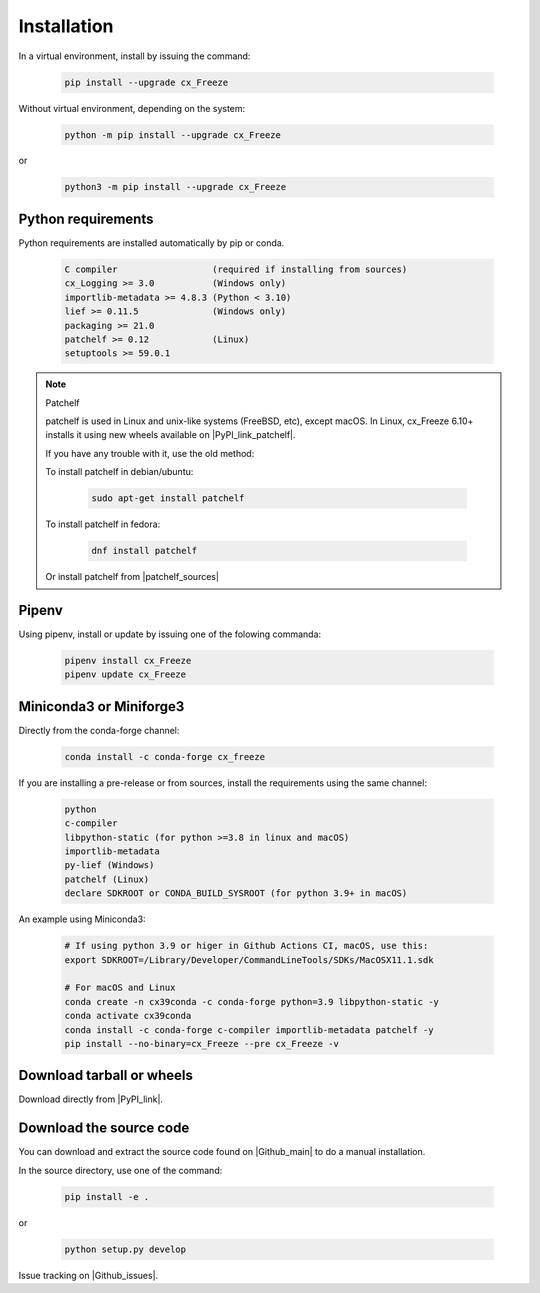 
Installation
============

In a virtual environment, install by issuing the command:

  .. code-block:: console

    pip install --upgrade cx_Freeze

Without virtual environment, depending on the system:

  .. code-block:: console

    python -m pip install --upgrade cx_Freeze

or

  .. code-block:: console

    python3 -m pip install --upgrade cx_Freeze

Python requirements
-------------------

Python requirements are installed automatically by pip or conda.

  .. code-block:: console

   C compiler                  (required if installing from sources)
   cx_Logging >= 3.0           (Windows only)
   importlib-metadata >= 4.8.3 (Python < 3.10)
   lief >= 0.11.5              (Windows only)
   packaging >= 21.0
   patchelf >= 0.12            (Linux)
   setuptools >= 59.0.1

.. note:: Patchelf

 patchelf is used in Linux and unix-like systems (FreeBSD, etc), except macOS.
 In Linux, cx_Freeze 6.10+ installs it using new wheels available on
 |PyPI_link_patchelf|.

 .. |PyPI_link_patchelf| raw:: html

   <a href="https://pypi.org/project/patchelf/" target="_blank">PyPI</a>

 If you have any trouble with it, use the old method:

 To install patchelf in debian/ubuntu:

  .. code-block:: console

    sudo apt-get install patchelf

 To install patchelf in fedora:

  .. code-block:: console

    dnf install patchelf

 Or install patchelf from |patchelf_sources|

 .. |patchelf_sources| raw:: html

   <a href="https://github.com/NixOS/patchelf#compiling-and-testing" target="_blank">sources</a>

Pipenv
------

Using pipenv, install or update by issuing one of the folowing commanda:

  .. code-block:: console

    pipenv install cx_Freeze
    pipenv update cx_Freeze

Miniconda3 or Miniforge3
------------------------

Directly from the conda-forge channel:

  .. code-block:: console

    conda install -c conda-forge cx_freeze

If you are installing a pre-release or from sources, install the requirements
using the same channel:

  .. code-block:: console

   python
   c-compiler
   libpython-static (for python >=3.8 in linux and macOS)
   importlib-metadata
   py-lief (Windows)
   patchelf (Linux)
   declare SDKROOT or CONDA_BUILD_SYSROOT (for python 3.9+ in macOS)

An example using Miniconda3:

  .. code-block:: console

    # If using python 3.9 or higer in Github Actions CI, macOS, use this:
    export SDKROOT=/Library/Developer/CommandLineTools/SDKs/MacOSX11.1.sdk

    # For macOS and Linux
    conda create -n cx39conda -c conda-forge python=3.9 libpython-static -y
    conda activate cx39conda
    conda install -c conda-forge c-compiler importlib-metadata patchelf -y
    pip install --no-binary=cx_Freeze --pre cx_Freeze -v

Download tarball or wheels
--------------------------

Download directly from |PyPI_link|.

.. |PyPI_link| raw:: html

   <a href="https://pypi.org/project/cx_Freeze" target="_blank">PyPI</a>

Download the source code
------------------------

You can download and extract the source code found on |Github_main| to do a
manual installation.

.. |Github_main| raw:: html

   <a href="https://github.com/marcelotduarte/cx_Freeze" target="_blank">Github</a>

In the source directory, use one of the command:

  .. code-block:: console

    pip install -e .

or

  .. code-block:: console

    python setup.py develop


Issue tracking on |Github_issues|.

.. |Github_issues| raw:: html

   <a href="https://github.com/marcelotduarte/cx_Freeze/issues" target="_blank">Github</a>
